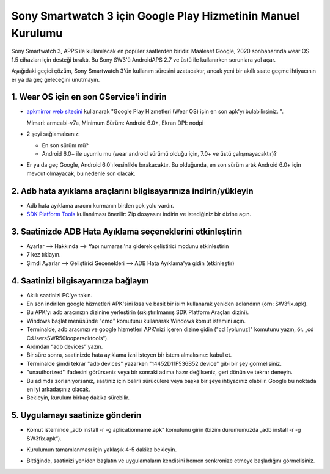 Sony Smartwatch 3 için Google Play Hizmetinin Manuel Kurulumu
#####################################################################

Sony Smartwatch 3, APPS ile kullanılacak en popüler saatlerden biridir. Maalesef Google, 2020 sonbaharında wear OS 1.5 cihazları için desteği bıraktı. Bu Sony SW3'ü AndroidAPS 2.7 ve üstü ile kullanırken sorunlara yol açar. 

Aşağıdaki geçici çözüm, Sony Smartwatch 3'ün kullanım süresini uzatacaktır, ancak yeni bir akıllı saate geçme ihtiyacının er ya da geç geleceğini unutmayın.

1. Wear OS için en son GService'i indirin
--------------------------------------------------------
* `apkmirror web sitesini <https://www.apkmirror.com/apk/google-inc/google-play-services-android-wear/>`_ kullanarak "Google Play Hizmetleri (Wear OS) için en son apk'yı bulabilirsiniz. ".

  Mimari: armeabi-v7a, Minimum Sürüm: Android 6.0+, Ekran DPI: nodpi

* 2 şeyi sağlamalısınız:

  * En son sürüm mü?
  * Android 6.0+ ile uyumlu mu (wear android sürümü olduğu için, 7.0+ ve üstü çalışmayacaktır)?

* Er ya da geç Google, Android 6.0'ı kesinlikle bırakacaktır. Bu olduğunda, en son sürüm artık Android 6.0+ için mevcut olmayacak, bu nedenle son olacak.

2. Adb hata ayıklama araçlarını bilgisayarınıza indirin/yükleyin
--------------------------------------------------------
* Adb hata ayıklama aracını kurmanın birden çok yolu vardır.
* `SDK Platform Tools <https://developer.android.com/studio/releases/platform-tools>`_ kullanılması önerilir: Zip dosyasını indirin ve istediğiniz bir dizine açın.

3. Saatinizde ADB Hata Ayıklama seçeneklerini etkinleştirin
--------------------------------------------------------
* Ayarlar --> Hakkında --> Yapı numarası'na giderek geliştirici modunu etkinleştirin
* 7 kez tıklayın.
* Şimdi Ayarlar --> Geliştirici Seçenekleri --> ADB Hata Ayıklama'ya gidin (etkinleştir)

4. Saatinizi bilgisayarınıza bağlayın
--------------------------------------------------------
* Akıllı saatinizi PC'ye takın.
* En son indirilen google hizmetleri APK'sini kısa ve basit bir isim kullanarak yeniden adlandırın (örn: SW3fix.apk).
* Bu APK'yı adb aracınızın dizinine yerleştirin (sıkıştırılmamış SDK Platform Araçları dizini).
* Windows başlat menüsünde "cmd" komutunu kullanarak Windows komut istemini açın.
* Terminalde, adb aracınızı ve google hizmetleri APK'nizi içeren dizine gidin ("cd [yolunuz]" komutunu yazın, ör. „cd C:\Users\SWR50looper\sdktools“).
* Ardından “adb devices” yazın.
* Bir süre sonra, saatinizde hata ayıklama izni isteyen bir istem almalısınız: kabul et.
* Terminalde şimdi tekrar "adb devices" yazarken "14452D11F536B52 device" gibi bir şey görmelisiniz.
* "unauthorized" ifadesini görürseniz veya bir sonraki adıma hazır değilseniz, geri dönün ve tekrar deneyin.
* Bu adımda zorlanıyorsanız, saatiniz için belirli sürücülere veya başka bir şeye ihtiyacınız olabilir. Google bu noktada en iyi arkadaşınız olacak.
* Bekleyin, kurulum birkaç dakika sürebilir. 

5. Uygulamayı saatinize gönderin
--------------------------------------------------------
* Komut isteminde „adb install -r -g aplicationname.apk“ komutunu girin (bizim durumumuzda „adb install -r -g SW3fix.apk“).

  .. image:: ../images/SonySW3_Terminal1.png
    :alt: Terminal komutu

* Kurulumun tamamlanması için yaklaşık 4-5 dakika bekleyin. 

  .. image:: ../images/SonySW3_Terminal2.png
    :alt: Terminal başarılı kurulum

* Bittiğinde, saatinizi yeniden başlatın ve uygulamaların kendisini hemen senkronize etmeye başladığını görmelisiniz.
